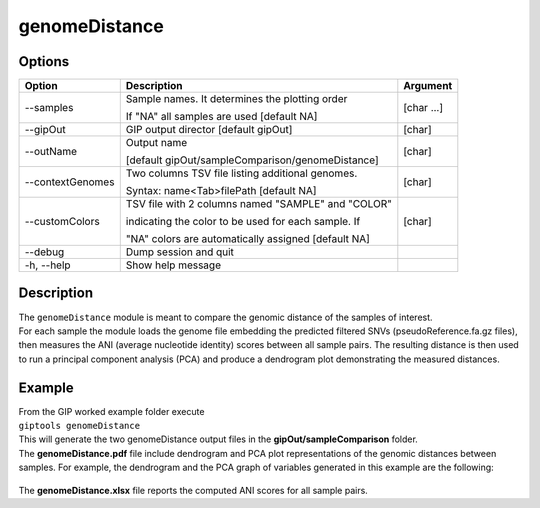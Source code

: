 ##############
genomeDistance
##############


Options
-------

+-------------------+---------------------------------------------------+----------------+
|Option             |Description                                        |Argument        |
+===================+===================================================+================+
|\-\-samples        |Sample names. It determines the plotting order     |[char ...]      |
|                   |                                                   |                |
|                   |If "NA" all samples are used [default NA]          |                |
+-------------------+---------------------------------------------------+----------------+
|\-\-gipOut         |GIP output director [default gipOut]               |[char]          |
+-------------------+---------------------------------------------------+----------------+
|\-\-outName        |Output name                                        |[char]          |
|                   |                                                   |                |
|                   |[default gipOut/sampleComparison/genomeDistance]   |                |
+-------------------+---------------------------------------------------+----------------+
|\-\-contextGenomes |Two columns TSV file listing additional genomes.   |[char]          |                
|                   |                                                   |                |
|                   |Syntax: name<Tab>filePath [default NA]             |                |
+-------------------+---------------------------------------------------+----------------+
|\-\-customColors   |TSV file with 2 columns named "SAMPLE" and "COLOR" |[char]          |
|                   |                                                   |                |
|                   |indicating the color to be used for each sample. If|                |
|                   |                                                   |                |
|                   |"NA" colors are automatically assigned [default NA]|                |
+-------------------+---------------------------------------------------+----------------+  
|\-\-debug          |Dump session and quit                              |                |
+-------------------+---------------------------------------------------+----------------+
|\-h, \-\-help      |Show help message                                  |                |
+-------------------+---------------------------------------------------+----------------+

Description
-----------
| The ``genomeDistance`` module is meant to compare the genomic distance of the samples of interest. 
| For each sample the module loads the genome file embedding the predicted filtered SNVs (pseudoReference.fa.gz files), then measures the ANI (average nucleotide identity) scores between all sample pairs. The resulting distance is then used to run a principal component analysis (PCA) and produce a dendrogram plot demonstrating the measured distances.  


Example
-------
| From the GIP worked example folder execute

| ``giptools genomeDistance``

| This will generate the two genomeDistance output files in the **gipOut/sampleComparison** folder.
| The **genomeDistance.pdf** file include dendrogram and PCA plot representations of the genomic distances between samples. For example, the dendrogram and the PCA graph of variables generated in this example are the following:

.. figure:: ../_static/genomeDistance_dendro.png
      :width: 100 %

.. figure:: ../_static/genomeDistance_PCA.png
      :width: 100 %

| The **genomeDistance.xlsx** file reports the computed ANI scores for all sample pairs.







